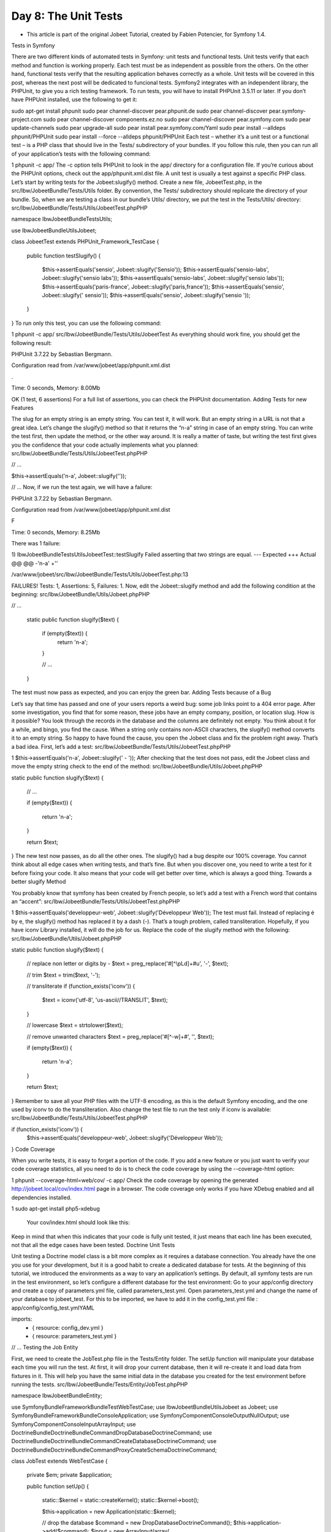 Day 8: The Unit Tests
=====================

* This article is part of the original Jobeet Tutorial, created by Fabien Potencier, for Symfony 1.4.
Tests in Symfony

There are two different kinds of automated tests in Symfony: unit tests and functional tests. Unit tests verify that each method and function is working properly. Each test must be as independent as possible from the others. On the other hand, functional tests verify that the resulting application behaves correctly as a whole.
Unit tests will be covered in this post, whereas the next post will be dedicated to funcional tests.
Symfony2 integrates with an independent library, the PHPUnit, to give you a rich testing framework. To run tests, you will have to install PHPUnit 3.5.11 or later.
If you don’t have PHPUnit installed, use the following to get it:

sudo apt-get install phpunit
sudo pear channel-discover pear.phpunit.de
sudo pear channel-discover pear.symfony-project.com
sudo pear channel-discover components.ez.no
sudo pear channel-discover pear.symfony.com
sudo pear update-channels
sudo pear upgrade-all
sudo pear install pear.symfony.com/Yaml
sudo pear install --alldeps phpunit/PHPUnit
sudo pear install --force --alldeps phpunit/PHPUnit
Each test – whether it’s a unit test or a functional test – is a PHP class that should live in the Tests/ subdirectory of your bundles. If you follow this rule, then you can run all of your application’s tests with the following command:

1
phpunit -c app/
The -c option tells PHPUnit to look in the app/ directory for a configuration file. If you’re curious about the PHPUnit options, check out the app/phpunit.xml.dist file.
A unit test is usually a test against a specific PHP class. Let’s start by writing tests for the Jobeet:slugify() method.
Create a new file, JobeetTest.php, in the src/Ibw/JobeetBundle/Tests/Utils folder. By convention, the Tests/ subdirectory should replicate the directory of your bundle. So, when we are testing a class in our bundle’s Utils/ directory, we put the test in the Tests/Utils/ directory:
src/Ibw/JobeetBundle/Tests/Utils/JobeetTest.phpPHP

namespace Ibw\JobeetBundle\Tests\Utils;

use Ibw\JobeetBundle\Utils\Jobeet;

class JobeetTest extends \PHPUnit_Framework_TestCase
{
    public function testSlugify()
    {
        $this->assertEquals('sensio', Jobeet::slugify('Sensio'));
        $this->assertEquals('sensio-labs', Jobeet::slugify('sensio labs'));
        $this->assertEquals('sensio-labs', Jobeet::slugify('sensio labs'));
        $this->assertEquals('paris-france', Jobeet::slugify('paris,france'));
        $this->assertEquals('sensio', Jobeet::slugify(' sensio'));
        $this->assertEquals('sensio', Jobeet::slugify('sensio '));
    }
}
To run only this test, you can use the following command:

1
phpunit -c app/ src/Ibw/JobeetBundle/Tests/Utils/JobeetTest
As everything should work fine, you should get the following result:

PHPUnit 3.7.22 by Sebastian Bergmann.

Configuration read from /var/www/jobeet/app/phpunit.xml.dist

.

Time: 0 seconds, Memory: 8.00Mb

OK (1 test, 6 assertions)
For a full list of assertions, you can check the PHPUnit documentation.
Adding Tests for new Features

The slug for an empty string is an empty string. You can test it, it will work. But an empty string in a URL is not that a great idea. Let’s change the slugify() method so that it returns the “n-a” string in case of an empty string.
You can write the test first, then update the method, or the other way around. It is really a matter of taste, but writing the test first gives you the confidence that your code actually implements what you planned:
src/Ibw/JobeetBundle/Tests/Utils/JobeetTest.phpPHP

// ...

$this->assertEquals('n-a', Jobeet::slugify(''));

// ...
Now, if we run the test again, we will have a failure:

PHPUnit 3.7.22 by Sebastian Bergmann.

Configuration read from /var/www/jobeet/app/phpunit.xml.dist

F

Time: 0 seconds, Memory: 8.25Mb

There was 1 failure:

1) Ibw\JobeetBundle\Tests\Utils\JobeetTest::testSlugify
Failed asserting that two strings are equal.
--- Expected
+++ Actual
@@ @@
-'n-a'
+''

/var/www/jobeet/src/Ibw/JobeetBundle/Tests/Utils/JobeetTest.php:13

FAILURES!
Tests: 1, Assertions: 5, Failures: 1.
Now, edit the Jobeet::slugify method and add the following condition at the beginning:
src/Ibw/JobeetBundle/Utils/Jobeet.phpPHP

// ...

    static public function slugify($text)
    {
        if (empty($text)) {
            return 'n-a';
        }

        // ...
    }
The test must now pass as expected, and you can enjoy the green bar.
Adding Tests because of a Bug

Let’s say that time has passed and one of your users reports a weird bug: some job links point to a 404 error page. After some investigation, you find that for some reason, these jobs have an empty company, position, or location slug.
How is it possible?
You look through the records in the database and the columns are definitely not empty. You think about it for a while, and bingo, you find the cause. When a string only contains non-ASCII characters, the slugify() method converts it to an empty string. So happy to have found the cause, you open the Jobeet class and fix the problem right away. That’s a bad idea. First, let’s add a test:
src/Ibw/JobeetBundle/Tests/Utils/JobeetTest.phpPHP

1
$this->assertEquals('n-a', Jobeet::slugify(' - '));
After checking that the test does not pass, edit the Jobeet class and move the empty string check to the end of the method:
src/Ibw/JobeetBundle/Utils/Jobeet.phpPHP

static public function slugify($text)
{
    // ...

    if (empty($text))
    {
        return 'n-a';
    }

    return $text;
}
The new test now passes, as do all the other ones. The slugify() had a bug despite our 100% coverage.
You cannot think about all edge cases when writing tests, and that’s fine. But when you discover one, you need to write a test for it before fixing your code. It also means that your code will get better over time, which is always a good thing.
Towards a better slugify Method

You probably know that symfony has been created by French people, so let’s add a test with a French word that contains an “accent”:
src/Ibw/JobeetBundle/Tests/Utils/JobeetTest.phpPHP

1
$this->assertEquals('developpeur-web', Jobeet::slugify('Développeur Web'));
The test must fail. Instead of replacing é by e, the slugify() method has replaced it by a dash (-). That’s a tough problem, called transliteration. Hopefully, if you have iconv Library installed, it will do the job for us. Replace the code of the slugify method with the following:
src/Ibw/JobeetBundle/Utils/Jobeet.phpPHP

static public function slugify($text)
{
    // replace non letter or digits by -
    $text = preg_replace('#[^\\pL\d]+#u', '-', $text);

    // trim
    $text = trim($text, '-');

    // transliterate
    if (function_exists('iconv'))
    {
        $text = iconv('utf-8', 'us-ascii//TRANSLIT', $text);
    }

    // lowercase
    $text = strtolower($text);

    // remove unwanted characters
    $text = preg_replace('#[^-\w]+#', '', $text);

    if (empty($text))
    {
        return 'n-a';
    }

    return $text;
}
Remember to save all your PHP files with the UTF-8 encoding, as this is the default Symfony encoding, and the one used by iconv to do the transliteration.
Also change the test file to run the test only if iconv is available:
src/Ibw/JobeetBundle/Tests/Utils/JobeetTest.phpPHP

if (function_exists('iconv')) {
    $this->assertEquals('developpeur-web', Jobeet::slugify('Développeur Web'));
}
Code Coverage

When you write tests, it is easy to forget a portion of the code. If you add a new feature or you just want to verify your code coverage statistics, all you need to do is to check the code coverage by using the --coverage-html option:

1
phpunit --coverage-html=web/cov/ -c app/
Check the code coverage by opening the generated http://jobeet.local/cov/index.html page in a browser.
The code coverage only works if you have XDebug enabled and all dependencies installed.

1
sudo apt-get install php5-xdebug
 Your cov/index.html should look like this:

.. image:: /images/day-8-code-coverage1.jpg

Keep in mind that when this indicates that your code is fully unit tested, it just means that each line has been executed, not that all the edge cases have been tested.
Doctrine Unit Tests

Unit testing a Doctrine model class is a bit more complex as it requires a database connection. You already have the one you use for your development, but it is a good habit to create a dedicated database for tests.
At the beginning of this tutorial, we introduced the environments as a way to vary an application’s settings. By default, all symfony tests are run in the test environment, so let’s configure a different database for the test environment:
Go to your app/config directory and create a copy of parameters.yml file, called parameters_test.yml. Open parameters_test.yml and change the name of your database to jobeet_test. For this to be imported, we have to add it in the config_test.yml file :
app/config/config_test.ymlYAML

imports:
    - { resource: config_dev.yml }
    - { resource: parameters_test.yml }
// ...
Testing the Job Entity

First, we need to create the JobTest.php file in the Tests/Entity folder.
The setUp function will manipulate your database each time you will run the test. At first, it will drop your current database, then it will re-create it and load data from fixtures in it. This will help you have the same initial data in the database you created for the test environment before running the tests.
src/Ibw/JobeetBundle/Tests/Entity/JobTest.phpPHP

namespace Ibw\JobeetBundle\Entity;

use Symfony\Bundle\FrameworkBundle\Test\WebTestCase;
use Ibw\JobeetBundle\Utils\Jobeet as Jobeet;
use Symfony\Bundle\FrameworkBundle\Console\Application;
use Symfony\Component\Console\Output\NullOutput;
use Symfony\Component\Console\Input\ArrayInput;
use Doctrine\Bundle\DoctrineBundle\Command\DropDatabaseDoctrineCommand;
use Doctrine\Bundle\DoctrineBundle\Command\CreateDatabaseDoctrineCommand;
use Doctrine\Bundle\DoctrineBundle\Command\Proxy\CreateSchemaDoctrineCommand;

class JobTest extends WebTestCase
{
    private $em;
    private $application;

    public function setUp()
    {
        static::$kernel = static::createKernel();
        static::$kernel->boot();

        $this->application = new Application(static::$kernel);

        // drop the database
        $command = new DropDatabaseDoctrineCommand();
        $this->application->add($command);
        $input = new ArrayInput(array(
            'command' => 'doctrine:database:drop',
            '--force' => true
        ));
        $command->run($input, new NullOutput());

        // we have to close the connection after dropping the database so we don't get "No database selected" error
        $connection = $this->application->getKernel()->getContainer()->get('doctrine')->getConnection();
        if ($connection->isConnected()) {
            $connection->close();
        }

        // create the database
        $command = new CreateDatabaseDoctrineCommand();
        $this->application->add($command);
        $input = new ArrayInput(array(
            'command' => 'doctrine:database:create',
        ));
        $command->run($input, new NullOutput());

        // create schema
        $command = new CreateSchemaDoctrineCommand();
        $this->application->add($command);
        $input = new ArrayInput(array(
            'command' => 'doctrine:schema:create',
        ));
        $command->run($input, new NullOutput());

        // get the Entity Manager
        $this->em = static::$kernel->getContainer()
            ->get('doctrine')
            ->getManager();

        // load fixtures
        $client = static::createClient();
        $loader = new \Symfony\Bridge\Doctrine\DataFixtures\ContainerAwareLoader($client->getContainer());
        $loader->loadFromDirectory(static::$kernel->locateResource('@IbwJobeetBundle/DataFixtures/ORM'));
        $purger = new \Doctrine\Common\DataFixtures\Purger\ORMPurger($this->em);
        $executor = new \Doctrine\Common\DataFixtures\Executor\ORMExecutor($this->em, $purger);
        $executor->execute($loader->getFixtures());
    }

    public function testGetCompanySlug()
    {
        $job = $this->em->createQuery('SELECT j FROM IbwJobeetBundle:Job j ')
            ->setMaxResults(1)
            ->getSingleResult();

        $this->assertEquals($job->getCompanySlug(), Jobeet::slugify($job->getCompany()));
    }

    public function testGetPositionSlug()
    {
        $job = $this->em->createQuery('SELECT j FROM IbwJobeetBundle:Job j ')
            ->setMaxResults(1)
            ->getSingleResult();

        $this->assertEquals($job->getPositionSlug(), Jobeet::slugify($job->getPosition()));
    }

    public function testGetLocationSlug()
    {
        $job = $this->em->createQuery('SELECT j FROM IbwJobeetBundle:Job j ')
            ->setMaxResults(1)
            ->getSingleResult();

        $this->assertEquals($job->getLocationSlug(), Jobeet::slugify($job->getLocation()));
    }

    public function testSetExpiresAtValue()
    {
        $job = new Job();
        $job->setExpiresAtValue();

        $this->assertEquals(time() + 86400 * 30, $job->getExpiresAt()->format('U'));
    }

    protected function tearDown()
    {
        parent::tearDown();
        $this->em->close();
    }
}
Testing the Repository Classes

Now, let’s write some tests for the JobRepository class, to see if the functions we created in the previous days are returning the right values:
src/Ibw/JobeetBundle/Tests/Repository/JobRepositoryTest.phpPHP

namespace Ibw\JobeetBundle\Tests\Repository;

use Symfony\Bundle\FrameworkBundle\Test\WebTestCase;
use Symfony\Bundle\FrameworkBundle\Console\Application;
use Symfony\Component\Console\Output\NullOutput;
use Symfony\Component\Console\Input\ArrayInput;
use Doctrine\Bundle\DoctrineBundle\Command\DropDatabaseDoctrineCommand;
use Doctrine\Bundle\DoctrineBundle\Command\CreateDatabaseDoctrineCommand;
use Doctrine\Bundle\DoctrineBundle\Command\Proxy\CreateSchemaDoctrineCommand;

class JobRepositoryTest extends WebTestCase
{
    private $em;
    private $application;

    public function setUp()
    {
        static::$kernel = static::createKernel();
        static::$kernel->boot();

        $this->application = new Application(static::$kernel);

        // drop the database
        $command = new DropDatabaseDoctrineCommand();
        $this->application->add($command);
        $input = new ArrayInput(array(
            'command' => 'doctrine:database:drop',
            '--force' => true
        ));
        $command->run($input, new NullOutput());

        // we have to close the connection after dropping the database so we don't get "No database selected" error
        $connection = $this->application->getKernel()->getContainer()->get('doctrine')->getConnection();
        if ($connection->isConnected()) {
            $connection->close();
        }

        // create the database
        $command = new CreateDatabaseDoctrineCommand();
        $this->application->add($command);
        $input = new ArrayInput(array(
            'command' => 'doctrine:database:create',
        ));
        $command->run($input, new NullOutput());

        // create schema
        $command = new CreateSchemaDoctrineCommand();
        $this->application->add($command);
        $input = new ArrayInput(array(
            'command' => 'doctrine:schema:create',
        ));
        $command->run($input, new NullOutput());

        // get the Entity Manager
        $this->em = static::$kernel->getContainer()
            ->get('doctrine')
            ->getManager();

        // load fixtures
        $client = static::createClient();
        $loader = new \Symfony\Bridge\Doctrine\DataFixtures\ContainerAwareLoader($client->getContainer());
        $loader->loadFromDirectory(static::$kernel->locateResource('@IbwJobeetBundle/DataFixtures/ORM'));
        $purger = new \Doctrine\Common\DataFixtures\Purger\ORMPurger($this->em);
        $executor = new \Doctrine\Common\DataFixtures\Executor\ORMExecutor($this->em, $purger);
        $executor->execute($loader->getFixtures());
    }

    public function testCountActiveJobs()
    {
        $query = $this->em->createQuery('SELECT c FROM IbwJobeetBundle:Category c');
        $categories = $query->getResult();

        foreach($categories as $category) {
            $query = $this->em->createQuery('SELECT COUNT(j.id) FROM IbwJobeetBundle:Job j WHERE j.category = :category AND j.expires_at > :date');
            $query->setParameter('category', $category->getId());
            $query->setParameter('date', date('Y-m-d H:i:s', time()));
            $jobs_db = $query->getSingleScalarResult();

            $jobs_rep = $this->em->getRepository('IbwJobeetBundle:Job')->countActiveJobs($category->getId());
            // This test will verify if the value returned by the countActiveJobs() function
            // coincides with the number of active jobs for a given category from the database
            $this->assertEquals($jobs_rep, $jobs_db);
        }
    }

    public function testGetActiveJobs()
    {
        $query = $this->em->createQuery('SELECT c from IbwJobeetBundle:Category c');
        $categories = $query->getResult();

        foreach ($categories as $category) {
            $query = $this->em->createQuery('SELECT COUNT(j.id) from IbwJobeetBundle:Job j WHERE j.expires_at > :date AND j.category = :category');
            $query->setParameter('date', date('Y-m-d H:i:s', time()));
            $query->setParameter('category', $category->getId());
            $jobs_db = $query->getSingleScalarResult();

            $jobs_rep = $this->em->getRepository('IbwJobeetBundle:Job')->getActiveJobs($category->getId(), null, null);
            // This test tells if the number of active jobs for a given category from
            // the database is the same as the value returned by the function
            $this->assertEquals($jobs_db, count($jobs_rep));
        }
    }

    public function testGetActiveJob()
    {
        $query = $this->em->createQuery('SELECT j FROM IbwJobeetBundle:Job j WHERE j.expires_at > :date');
        $query->setParameter('date', date('Y-m-d H:i:s', time()));
        $query->setMaxResults(1);
        $job_db = $query->getSingleResult();

        $job_rep = $this->em->getRepository('IbwJobeetBundle:Job')->getActiveJob($job_db->getId());
        // If the job is active, the getActiveJob() method should return a non-null value
        $this->assertNotNull($job_rep);

        $query = $this->em->createQuery('SELECT j FROM IbwJobeetBundle:Job j WHERE j.expires_at < :date');         $query->setParameter('date', date('Y-m-d H:i:s', time()));
        $query->setMaxResults(1);
        $job_expired = $query->getSingleResult();

        $job_rep = $this->em->getRepository('IbwJobeetBundle:Job')->getActiveJob($job_expired->getId());
        // If the job is expired, the getActiveJob() method should return a null value
        $this->assertNull($job_rep);
    }

    protected function tearDown()
    {
        parent::tearDown();
        $this->em->close();
    }
}
We will do the same thing for CategoryRepository class:
src/Ibw/JobeetBundle/Tests/Repository/CategoryRepositoryTest.phpPHP

namespace Ibw\JobeetBundle\Tests\Repository;

use Symfony\Bundle\FrameworkBundle\Test\WebTestCase;
use Symfony\Bundle\FrameworkBundle\Console\Application;
use Symfony\Component\Console\Output\NullOutput;
use Symfony\Component\Console\Input\ArrayInput;
use Doctrine\Bundle\DoctrineBundle\Command\DropDatabaseDoctrineCommand;
use Doctrine\Bundle\DoctrineBundle\Command\CreateDatabaseDoctrineCommand;
use Doctrine\Bundle\DoctrineBundle\Command\Proxy\CreateSchemaDoctrineCommand;

class CategoryRepositoryTest extends WebTestCase
{
    private $em;
    private $application;

    public function setUp()
    {
        static::$kernel = static::createKernel();
        static::$kernel->boot();

        $this->application = new Application(static::$kernel);

        // drop the database
        $command = new DropDatabaseDoctrineCommand();
        $this->application->add($command);
        $input = new ArrayInput(array(
            'command' => 'doctrine:database:drop',
            '--force' => true
        ));
        $command->run($input, new NullOutput());

        // we have to close the connection after dropping the database so we don't get "No database selected" error
        $connection = $this->application->getKernel()->getContainer()->get('doctrine')->getConnection();
        if ($connection->isConnected()) {
            $connection->close();
        }

        // create the database
        $command = new CreateDatabaseDoctrineCommand();
        $this->application->add($command);
        $input = new ArrayInput(array(
            'command' => 'doctrine:database:create',
        ));
        $command->run($input, new NullOutput());

        // create schema
        $command = new CreateSchemaDoctrineCommand();
        $this->application->add($command);
        $input = new ArrayInput(array(
            'command' => 'doctrine:schema:create',
        ));
        $command->run($input, new NullOutput());

        // get the Entity Manager
        $this->em = static::$kernel->getContainer()
            ->get('doctrine')
            ->getManager();

        // load fixtures
        $client = static::createClient();
        $loader = new \Symfony\Bridge\Doctrine\DataFixtures\ContainerAwareLoader($client->getContainer());
        $loader->loadFromDirectory(static::$kernel->locateResource('@IbwJobeetBundle/DataFixtures/ORM'));
        $purger = new \Doctrine\Common\DataFixtures\Purger\ORMPurger($this->em);
        $executor = new \Doctrine\Common\DataFixtures\Executor\ORMExecutor($this->em, $purger);
        $executor->execute($loader->getFixtures());
    }

    public function testGetWithJobs()
    {
        $query = $this->em->createQuery('SELECT c FROM IbwJobeetBundle:Category c LEFT JOIN c.jobs j WHERE j.expires_at > :date');
        $query->setParameter('date', date('Y-m-d H:i:s', time()));
        $categories_db = $query->getResult();

        $categories_rep = $this->em->getRepository('IbwJobeetBundle:Category')->getWithJobs();
        // This test verifies if the number of categories having active jobs, returned
        // by the getWithJobs() function equals the number of categories having active jobs from database
        $this->assertEquals(count($categories_rep), count($categories_db));
    }

    protected function tearDown()
    {
        parent::tearDown();
        $this->em->close();
    }
}
After you finish writing the tests, run them with the following command, in order to generate the code coverage percent for the whole functions :

1
phpunit --coverage-html=web/cov/ -c app src/Ibw/JobeetBundle/Tests/Repository/
Now, if you go to http://jobeet.local/cov/Repository.html you will see that the code coverage for Repository Tests is not 100% complete.

.. image:: /images/Day-8-coverage-not-complete.jpg

Let’s add some tests for the JobRepository to achieve 100% code coverage. At the moment, in our database, we have two job categories having 0 active jobs and one job category having just one active job. That why, when we will test the $max and $offset parameters, we will run the following tests just on the categories with at least 3 active jobs. In order to do that, add this inside your foreach statement, from your testGetActiveJobs() function:
src/Ibw/JobeetBundle/Tests/Repository/JobRepositoryTest.phpPHP

// ...
foreach ($categories as $category) {
    // ...

    // If there are at least 3 active jobs in the selected category, we will
    // test the getActiveJobs() method using the limit and offset parameters too
    // to get 100% code coverage
    if($jobs_db > 2 ) {
        $jobs_rep = $this->em->getRepository('IbwJobeetBundle:Job')->getActiveJobs($category->getId(), 2);
        // This test tells if the number of returned active jobs is the one $max parameter requires
        $this->assertEquals(2, count($jobs_rep));

        $jobs_rep = $this->em->getRepository('IbwJobeetBundle:Job')->getActiveJobs($category->getId(), 2, 1);
        // We set the limit to 2 results, starting from the second job and test if the result is as expected
        $this->assertEquals(2, count($jobs_rep));
    }
}
// ...
Run the code coverage command again :

1
phpunit --coverage-html=web/cov/ -c app src/Ibw/JobeetBundle/Tests/Repository/
This time, if you check your code coverage, you will see that it 100% complete.

.. image:: /images/Day-8-coverage-complete.jpg

That’s all for today! See you tomorrow, when we will talk about functional tests.

Creative Commons License
This work is licensed under a Creative Commons Attribution-ShareAlike 3.0 Unported License.
